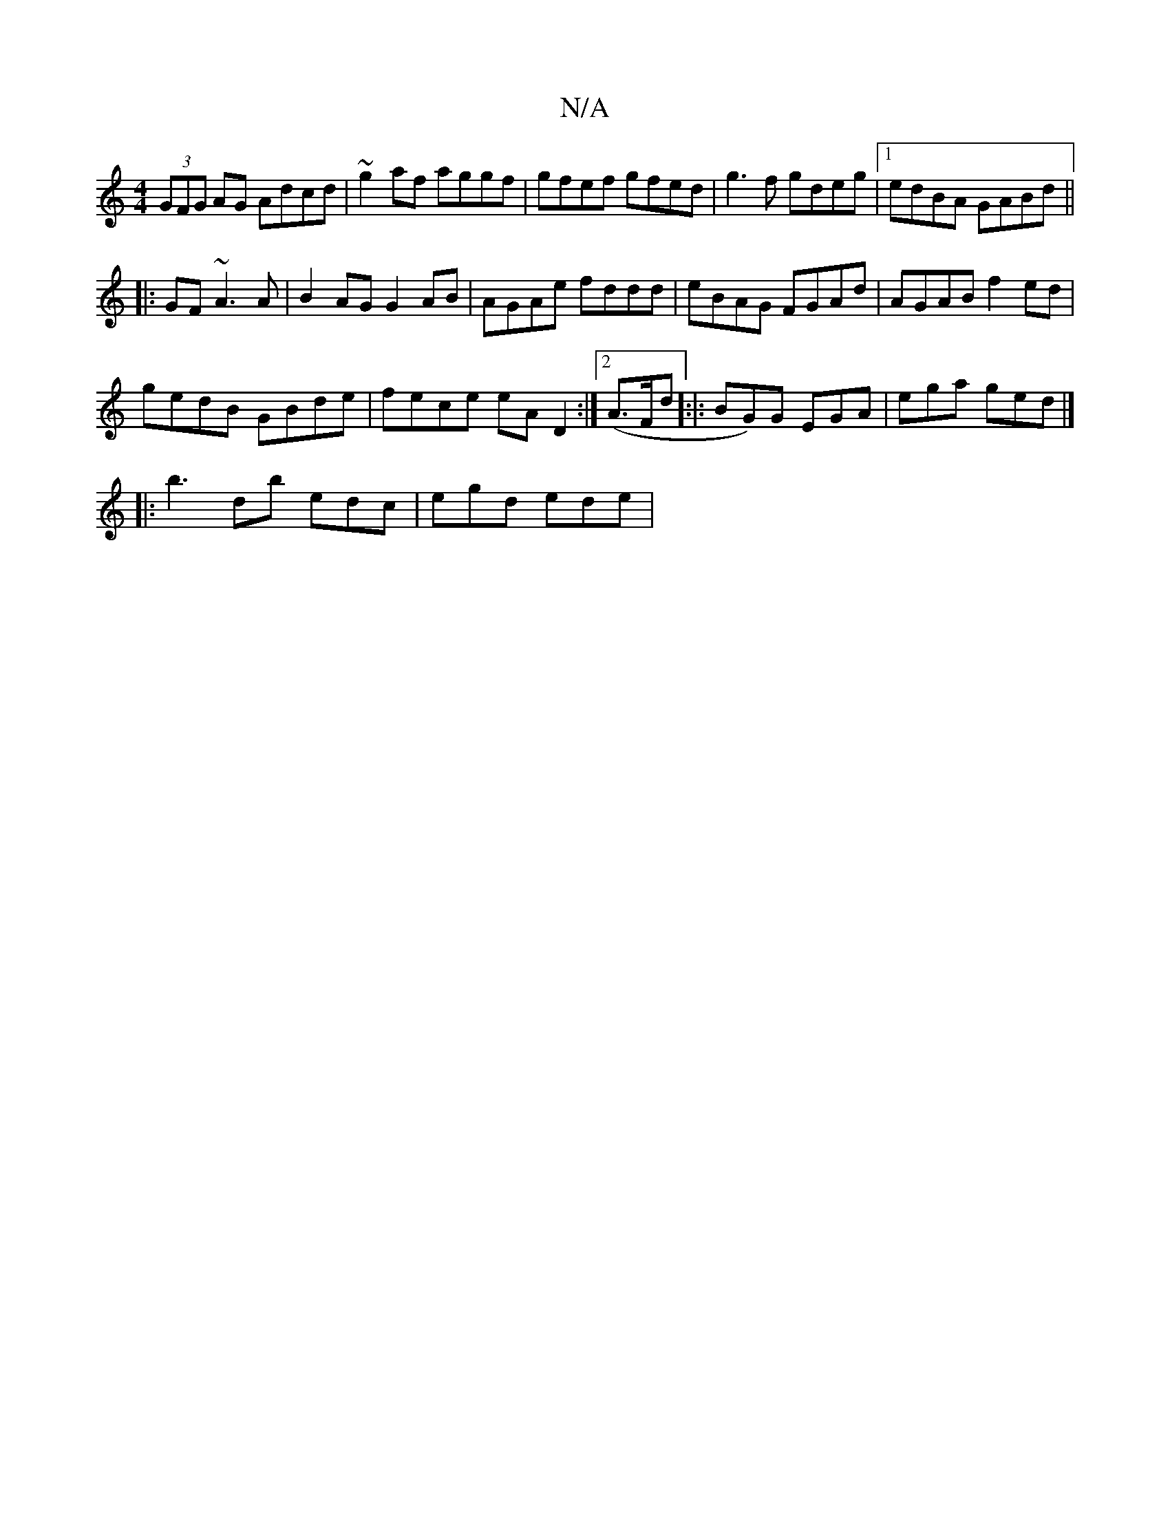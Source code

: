 X:1
T:N/A
M:4/4
R:N/A
K:Cmajor
(3GFG AG Adcd|~g2af aggf | gfef gfed | g3f gdeg |1 edBA GABd ||
|:GF~A3 A | B2 AG G2 AB|AGAe fddd|eBAG FGAd|AGAB f2ed|
gedB GBde|fece eAD2:|2 (A>Fd]:|: BG)G EGA | ega ged |]
|: b3 d’b edc | egd ede | 